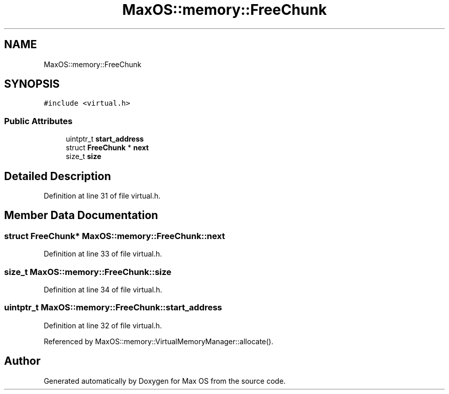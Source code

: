 .TH "MaxOS::memory::FreeChunk" 3 "Sat Mar 29 2025" "Version 0.1" "Max OS" \" -*- nroff -*-
.ad l
.nh
.SH NAME
MaxOS::memory::FreeChunk
.SH SYNOPSIS
.br
.PP
.PP
\fC#include <virtual\&.h>\fP
.SS "Public Attributes"

.in +1c
.ti -1c
.RI "uintptr_t \fBstart_address\fP"
.br
.ti -1c
.RI "struct \fBFreeChunk\fP * \fBnext\fP"
.br
.ti -1c
.RI "size_t \fBsize\fP"
.br
.in -1c
.SH "Detailed Description"
.PP 
Definition at line 31 of file virtual\&.h\&.
.SH "Member Data Documentation"
.PP 
.SS "struct \fBFreeChunk\fP* MaxOS::memory::FreeChunk::next"

.PP
Definition at line 33 of file virtual\&.h\&.
.SS "size_t MaxOS::memory::FreeChunk::size"

.PP
Definition at line 34 of file virtual\&.h\&.
.SS "uintptr_t MaxOS::memory::FreeChunk::start_address"

.PP
Definition at line 32 of file virtual\&.h\&.
.PP
Referenced by MaxOS::memory::VirtualMemoryManager::allocate()\&.

.SH "Author"
.PP 
Generated automatically by Doxygen for Max OS from the source code\&.
